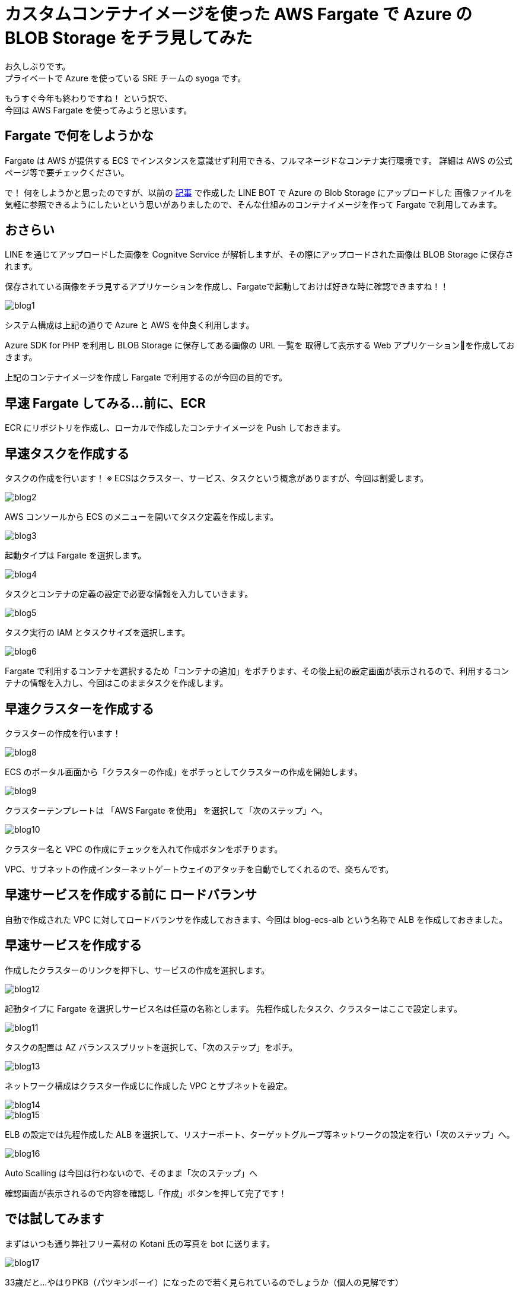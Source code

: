 = カスタムコンテナイメージを使った AWS Fargate で Azure の BLOB Storage をチラ見してみた
:hp-alt-title: AWS+Azure
:hp-tags: syoga, Azure, AWS, Fargate, ECS, Docker

お久しぶりです。 +
プライベートで Azure を使っている SRE チームの syoga です。

もうすぐ今年も終わりですね！ という訳で、 +
今回は AWS Fargate を使ってみようと思います。

## Fargate で何をしようかな
Fargate は AWS が提供する ECS でインスタンスを意識せず利用できる、フルマネージドなコンテナ実行環境です。
詳細は AWS の公式ページ等で要チェックください。

で！ 何をしようかと思ったのですが、以前の http://tech.innovation.co.jp/2018/03/10/Azure-10.html[記事] で作成した LINE BOT で Azure の Blob Storage にアップロードした
画像ファイルを気軽に参照できるようにしたいという思いがありましたので、そんな仕組みのコンテナイメージを作って
Fargate で利用してみます。

## おさらい
LINE を通じてアップロードした画像を Cognitve Service が解析しますが、その際にアップロードされた画像は
BLOB Storage に保存されます。

保存されている画像をチラ見するアプリケーションを作成し、Fargateで起動しておけば好きな時に確認できますね！！

image::/images/syoga/20181108/blog1.png[]      
システム構成は上記の通りで Azure と AWS を仲良く利用します。

Azure SDK for PHP を利用し BLOB Storage に保存してある画像の URL 一覧を
取得して表示する Web アプリケーションを作成しておきます。

上記のコンテナイメージを作成し Fargate で利用するのが今回の目的です。

## 早速 Fargate してみる…前に、ECR
ECR にリポジトリを作成し、ローカルで作成したコンテナイメージを Push しておきます。


## 早速タスクを作成する
タスクの作成を行います！
※ ECSはクラスター、サービス、タスクという概念がありますが、今回は割愛します。

image::/images/syoga/20181108/blog2.png[]
AWS コンソールから ECS のメニューを開いてタスク定義を作成します。


image::/images/syoga/20181108/blog3.png[]
起動タイプは Fargate を選択します。

image::/images/syoga/20181108/blog4.png[]
タスクとコンテナの定義の設定で必要な情報を入力していきます。

image::/images/syoga/20181108/blog5.png[]
タスク実行の IAM とタスクサイズを選択します。

image::/images/syoga/20181108/blog6.png[]
Fargate で利用するコンテナを選択するため「コンテナの追加」をポチります、その後上記の設定画面が表示されるので、利用するコンテナの情報を入力し、今回はこのままタスクを作成します。

## 早速クラスターを作成する
クラスターの作成を行います！

image::/images/syoga/20181108/blog8.png[]
ECS のポータル画面から「クラスターの作成」をポチっとしてクラスターの作成を開始します。

image::/images/syoga/20181108/blog9.png[]
クラスターテンプレートは 「AWS Fargate を使用」 を選択して「次のステップ」へ。

image::/images/syoga/20181108/blog10.png[]
クラスター名と VPC の作成にチェックを入れて作成ボタンをポチります。

VPC、サブネットの作成インターネットゲートウェイのアタッチを自動でしてくれるので、楽ちんです。

## 早速サービスを作成する前に ロードバランサ
自動で作成された VPC に対してロードバランサを作成しておきます、今回は blog-ecs-alb という名称で ALB を作成しておきました。

## 早速サービスを作成する
作成したクラスターのリンクを押下し、サービスの作成を選択します。

image::/images/syoga/20181108/blog12.png[]
起動タイプに Fargate を選択しサービス名は任意の名称とします。
先程作成したタスク、クラスターはここで設定します。

image::/images/syoga/20181108/blog11.png[]
タスクの配置は AZ バランススプリットを選択して、「次のステップ」をポチ。

image::/images/syoga/20181108/blog13.png[]
ネットワーク構成はクラスター作成じに作成した VPC とサブネットを設定。

image::/images/syoga/20181108/blog14.png[]

image::/images/syoga/20181108/blog15.png[]
ELB の設定では先程作成した ALB を選択して、リスナーポート、ターゲットグループ等ネットワークの設定を行い「次のステップ」へ。

image::/images/syoga/20181108/blog16.png[]
Auto Scalling は今回は行わないので、そのまま「次のステップ」へ

確認画面が表示されるので内容を確認し「作成」ボタンを押して完了です！

## では試してみます
まずはいつも通り弊社フリー素材の Kotani 氏の写真を bot に送ります。

image::/images/syoga/20181108/blog17.png[]
33歳だと…やはりPKB（パツキンボーイ）になったので若く見られているのでしょうか（個人の見解です）

ロードバランサの DNS 名でアクセスしてみます。

image::/images/syoga/20181108/blog18.png[]
こんな感じでブラウザ上からアップロードした画像が参照できるようになりました！ +
ボケボケだとしても！！！

設定も楽ちんですし、EC2インスタンスの事を考えずに運用できるので OPS の人にも優しいですね。 +
弊社でもどんどんプロジェクトに取り入れていきたいと考えております。

完